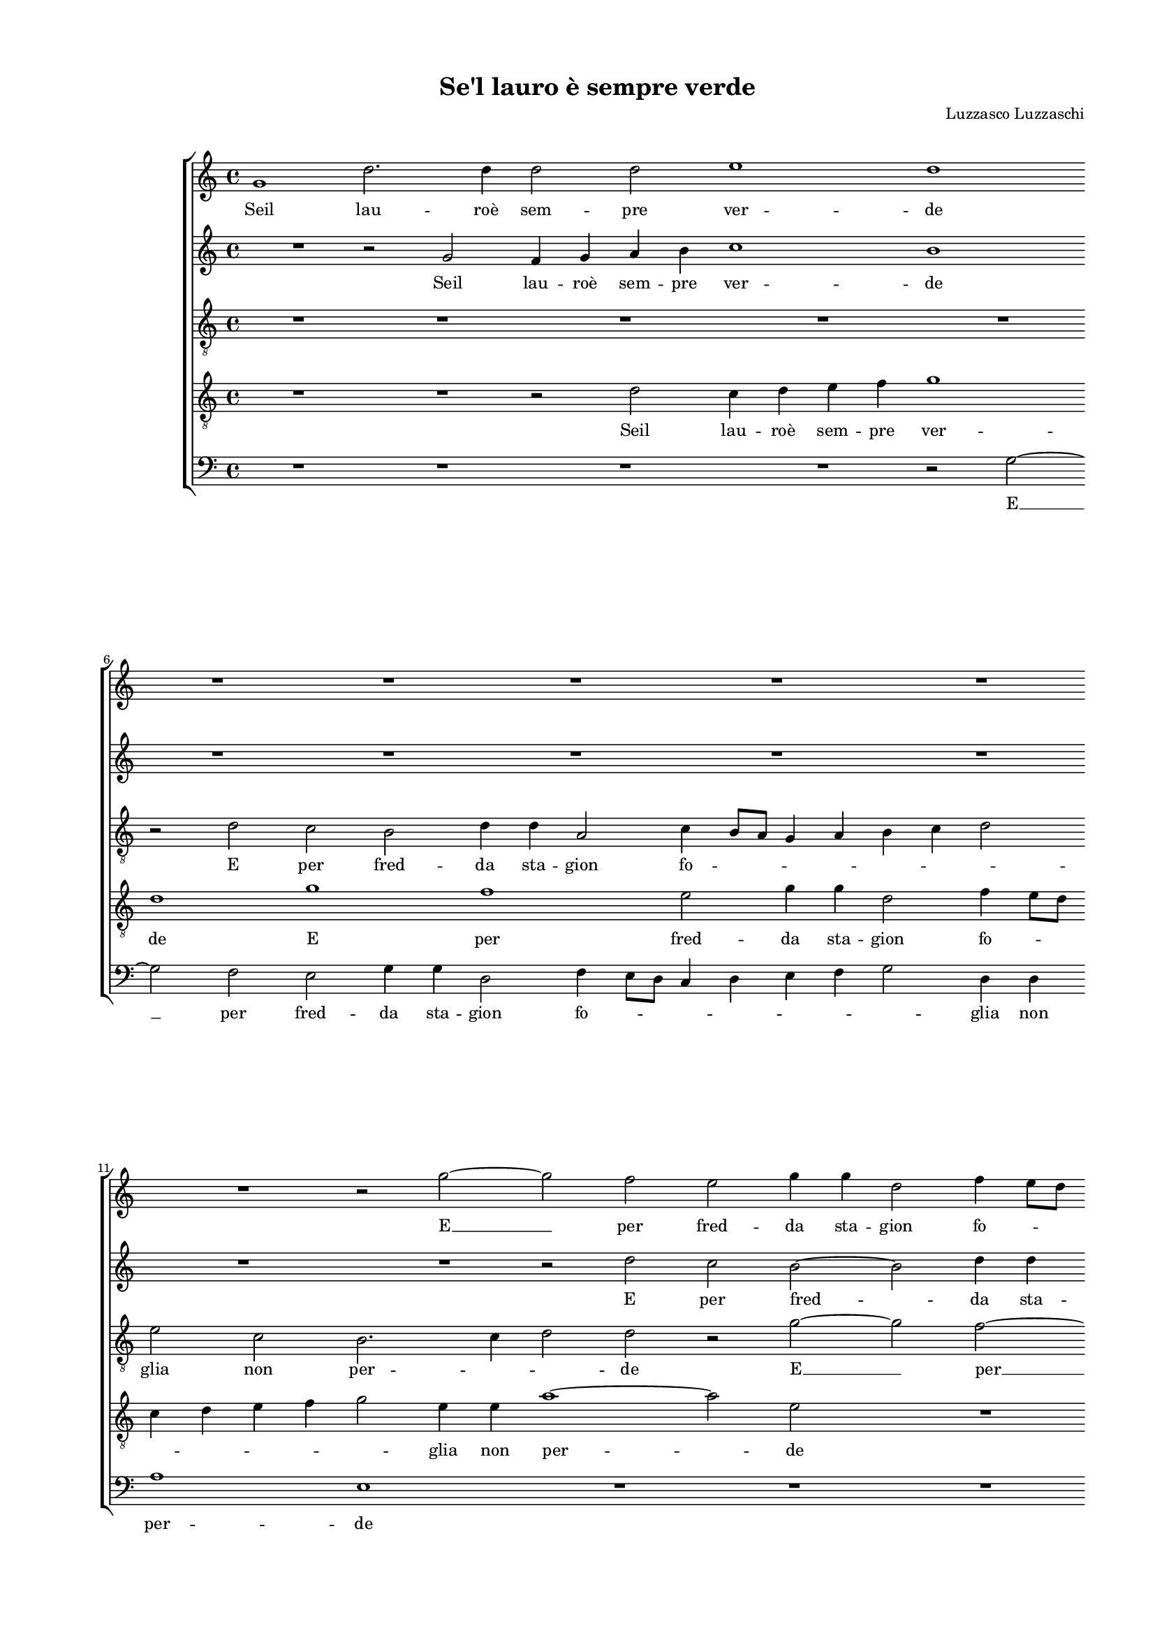 
\version "2.18.2"

\header {

  composer = "Luzzasco Luzzaschi"
  title = "Se'l lauro è sempre verde"
}

#(set-global-staff-size 14.4039231496)
\paper {
  paper-width = 21.0\cm
  paper-height = 29.69\cm
  top-margin = 1.27\cm
  bottom-margin = 1.27\cm
  left-margin = 2.0\cm
  right-margin = 1.27\cm
  between-system-space = 1.53\cm
  page-top-space = 0.89\cm
}
\layout {
  \context {
    \Score
    skipBars = ##t
    autoBeaming = ##f
  }
}
PartPOneVoiceOne =  {
  \clef "treble" \key c \major \time 4/4 
  g'1 \bar "dashed"
  d''2. d''4 \bar "dashed"
  d''2 d''2 \bar "dashed"
  e''1 \bar "dashed"
  d''1 \bar "dashed"
  \break | % 6
  R1 \bar "dashed"
  R1 \bar "dashed"
  R1 \bar "dashed"
  R1 \bar "dashed"
  R1 \bar "dashed"
  \break | % 11
  R1 \bar "dashed"
  r2 g''2 ~ \bar "dashed"
  g''2 f''2 \bar "dashed"
  e''2 g''4 g''4 \bar "dashed"
  d''2 f''4 e''8 [ d''8 ] \bar "dashed"
  \pageBreak | % 16
  c''4 d''4 e''4 f''4 \bar "dashed"
  g''2 d''4 d''4 \bar "dashed"
  f''1 \bar "dashed"
  e''1 \bar "dashed"
  r2 d''2 \bar "dashed"
  \break | % 21
  a'4 a'4 c''2 ~ \bar "dashed"
  c''4 b'4 b'4 a'8 [ g'8 ] \bar "dashed"
  a'1 \bar "dashed"
  b'1 \bar "dashed"
  r2 d''2 \bar "dashed"
  \break | % 26
  c''4 d''4 e''4 f''4 \bar "dashed"
  g''1 \bar "dashed"
  c''1 \bar "dashed"
  R1 \bar "dashed"
  R1 \bar "dashed"
  \pageBreak | % 31
  R1 \bar "dashed"
  R1 \bar "dashed"
  r2 g''2 ~ \bar "dashed"
  g''2 f''2 ~ \bar "dashed"
  f''2 e''2 \bar "dashed"
  \break | % 36
  g''4 g''4 d''2 \bar "dashed"
  f''4 e''8 [ d''8 ] c''4 d''4 \bar "dashed"
  e''2 e''4 c''4 \bar "dashed"
  d''1 \bar "dashed"
  c''1 \bar "dashed"
  \break | % 41
  R1 \bar "dashed"
  r2 d''2 \bar "dashed"
  e''2 c''2 \bar "dashed"
  d''2 b'4 b'4 \bar "dashed"
  c''2 a'2 \bar "dashed"
  \pageBreak | % 46
  r4 f''4 e''4 d''4 \bar "dashed"
  c''2 d''2 \bar "dashed"
  e''2 d''2 ~ \bar "dashed"
  d''2 c''2 ~ \bar "dashed"
  c''4 b'8 [ a'8 ] b'2 \bar "dashed"
  a'1 \bar "dashed"
  \break | % 52
  r2 b'2 \bar "dashed"
  b'1 \bar "dashed"
  r4 b'4 c''2 \bar "dashed"
  a'2 b'2 \bar "dashed"
  g'4 g'4 a'2 ~ \bar "dashed"
  a'2 c''2 \bar "dashed"
  \break | % 58
  R1 \bar "dashed"
  r4 g''4 f''4 e''4 \bar "dashed"
  d''2 e''2 \bar "dashed"
  f''2 d''2 \bar "dashed"
  d''1 \bar "dashed"
  d''1 ^\fermata \bar "||"
  \pageBreak | % 64
  R1 \bar "dashed"
  R1 \bar "dashed"
  R1 \bar "dashed"
  R1 \bar "dashed"
  R1 \bar "dashed"
  \break | % 69
  R1 \bar "dashed"
  R1 \bar "dashed"
  R1 \bar "dashed"
  R1 \bar "dashed"
  R1 \bar "dashed"
  \break | % 74
  R1 \bar "dashed"
  c''1 ~ \bar "dashed"
  c''2 b'4 a'4 \bar "dashed"
  c''2 c''2 \bar "dashed"
  d''1 \bar "dashed"
  \pageBreak | % 79
  c''2 r4 f''4 \bar "dashed"
  e''4. f''8 g''4 d''4 \bar "dashed"
  f''2 e''2 \bar "dashed"
  d''1 \bar "dashed"
  R1 \bar "dashed"
  \break | % 84
  R1 \bar "dashed"
  R1 \bar "dashed"
  R1 \bar "dashed"
  r2 d''2 \bar "dashed"
  g''2 g''2 ~ \bar "dashed"
  \break | % 89
  g''4 f''4 f''2 \bar "dashed"
  e''1 \bar "dashed"
  d''2 e''2 ~ \bar "dashed"
  e''2 d''2 ~ \bar "dashed"
  d''2 c''2 \bar "dashed"
  d''1 \bar "dashed"
  \pageBreak | % 95
  b'1 \bar "dashed"
  R1 \bar "dashed"
  R1 \bar "dashed"
  R1 \bar "dashed"
  R1 \bar "dashed"
  R1 \bar "dashed"
  \break | % 101
  d''2 f''2 ~ \bar "dashed"
  f''4 e''4 d''2 ~ \bar "dashed"
  d''2 c''2 \bar "dashed"
  R1 \bar "dashed"
  R1 \bar "dashed"
  R1 \bar "dashed"
  \break | % 107
  R1 \bar "dashed"
  R1 \bar "dashed"
  R1 \bar "dashed"
  r4 b'4 b'4. c''8 \bar "dashed"
  d''4 e''4 d''4 g''4 \bar "dashed"
  g''4. f''8 e''4 d''4 \bar "dashed"
  \pageBreak | % 113
  e''1 \bar "dashed"
  R1 \bar "dashed"
  R1 \bar "dashed"
  R1 \bar "dashed"
  R1 \bar "dashed"
  r2 g'4 a'4 \bar "dashed"
  \break | % 119
  b'4 c''4 d''4 b'4 \bar "dashed"
  c''4 d''4 e''4 f''4 \bar "dashed"
  g''1 \bar "dashed"
  d''2 d''2 \bar "dashed"
  c''1 \bar "dashed"
  b'1 \bar "dashed"
  \break | % 125
  d''1 \bar "dashed"
  d''2 d''2 \bar "dashed"
  e''1 \bar "dashed"
  d''1 ~ \bar "dashed"
  d''1 ~ \bar "dashed"
  d''1 ^\fermata \bar "|."
}

PartPOneVoiceOneLyricsOne =  \lyricmode {
  Seil lau --  roè  sem -- pre
  ver -- de  E   __ per fred -- da sta -- gion fo -- \skip4 \skip4
  \skip4 \skip4 \skip4 \skip4 glia non per -- de fo -- glia non per --
  \skip4 \skip4 \skip4 \skip4 de Seil lau --  roè  sem -- pre ver --
  de  E   __  per   __ fred -- da sta gion fo -- \skip4 \skip4 \skip4
  \skip4 glia non per -- de  che'l  mio sfron -- da -- to e sec -- co
   à  pri -- ma -- ve -- ra sia res -- ta -- \skip4 to -- to On --
   d'è   che'l  mio sfron -- da -- to e sec -- co  à  pri -- ma -- ve
  -- ra sia res -- ta --  to?   Dhe   __ se pur sec -- co fos -- se A
  tut -- \skip4 \skip4 ti co --  meà  me As -- sai me -- no fa -- ri
  -- a  la   __ pe -- na mi -- a Ma in -- gra -- \skip4 to  Eà  glial
  -- tri  più   che  mai    Eà  glial -- tri  più  che mai ver --
  \skip4 \skip4 \skip4 \skip4 \skip4 \skip4 \skip4 \skip4 \skip4
  \skip4 de fio -- ris --  ce   ver -- de fio -- ris --  ce.   __
}
PartPTwoVoiceOne =  {
  \clef "treble" \key c \major \time 4/4 
  R1 \bar "dashed"
  r2 g'2 \bar "dashed"
  f'4 g'4 a'4 b'4 \bar "dashed"
  c''1 \bar "dashed"
  b'1 \bar "dashed"
  \break | % 6
  R1 \bar "dashed"
  R1 \bar "dashed"
  R1 \bar "dashed"
  R1 \bar "dashed"
  R1 \bar "dashed"
  \break | % 11
  R1 \bar "dashed"
  R1 \bar "dashed"
  r2 d''2 \bar "dashed"
  c''2 b'2 ~ \bar "dashed"
  b'2 d''4 d''4 \bar "dashed"
  \pageBreak | % 16
  a'2 c''4 b'8 [ a'8 ] \bar "dashed"
  g'4 a'4 b'4 c''4 \bar "dashed"
  d''2 a'4 a'4 \bar "dashed"
  c''1 \bar "dashed"
  b'1 \bar "dashed"
  \break | % 21
  r2 a'2 \bar "dashed"
  g'4 d'4 g'2 ~ \bar "dashed"
  g'4 f'8 [ e'8 ] f'2 \bar "dashed"
  g'1 \bar "dashed"
  r2 b'2 \bar "dashed"
  \break | % 26
  a'4 b'4 c''4 d''4 \bar "dashed"
  e''2 d''2 \bar "dashed"
  R1 \bar "dashed"
  d''1 \bar "dashed"
  c''1 ~ \bar "dashed"
  \pageBreak | % 31
  c''2 b'2 \bar "dashed"
  d''4 d''4 a'2 \bar "dashed"
  c''4 b'8 [ a'8 ] g'4 a'4 \bar "dashed"
  b'4 c''4 d''2 \bar "dashed"
  a'2 c''2 \bar "dashed"
  \break | % 36
  b'1 \bar "dashed"
  a'1 \bar "dashed"
  c''2 g'4 g'4 \bar "dashed"
  g'1 \bar "dashed"
  g'1 \bar "dashed"
  \break | % 41
  r2 b'2 \bar "dashed"
  b'1 \bar "dashed"
  R1 \bar "dashed"
  R1 \bar "dashed"
  R1 \bar "dashed"
  \pageBreak | % 46
  r4 d''4 c''4 b'4 \bar "dashed"
  a'2 b'4 d''4 \bar "dashed"
  c''4 b'4 a'2 \bar "dashed"
  b'2 g'2 \bar "dashed"
  a'2 g'2 ~ \bar "dashed"
  g'2 fis'2 \bar "dashed"
  \break | % 52
  r2 g'2 \bar "dashed"
  g'1 \bar "dashed"
  r2 e'2 \bar "dashed"
  f'2 d'2 \bar "dashed"
  e'2 c'4 c'4 \bar "dashed"
  f'2 g'2 \bar "dashed"
  \break | % 58
  r4 c''4 b'4 a'4 \bar "dashed"
  g'2 a'2 \bar "dashed"
  b'2 e''2 \bar "dashed"
  a'2 g'2 ~ \bar "dashed"
  g'2 fis'4 e'4 \bar "dashed"
  f'1  \bar "||"
  \pageBreak | % 64
  g'1 ~ \bar "dashed"
  g'2 f'4 e'4 \bar "dashed"
  g'2 a'2 \bar "dashed"
  b'1 \bar "dashed"
  b'2 r4 c''4 \bar "dashed"
  \break | % 69
  b'4. c''8 d''4 b'4 \bar "dashed"
  c''2 b'2 \bar "dashed"
  a'2 r2 \bar "dashed"
  R1 \bar "dashed"
  R1 \bar "dashed"
  \break | % 74
  R1 \bar "dashed"
  R1 \bar "dashed"
  R1 \bar "dashed"
  R1 \bar "dashed"
  R1 \bar "dashed"
  \pageBreak | % 79
  r4 c''4 a'4. b'8 \bar "dashed"
  c''4 g'4 bes'2 \bar "dashed"
  a'2 g'2 \bar "dashed"
  R1 \bar "dashed"
  R1 \bar "dashed"
  \break | % 84
  c''1 ~ \bar "dashed"
  c''2 b'2 ~ \bar "dashed"
  b'2 a'2 \bar "dashed"
  b'2 b'2 \bar "dashed"
  r2 g'2 \bar "dashed"
  \break | % 89
  c''2 c''2 ~ \bar "dashed"
  c''4 b'4 b'2 \bar "dashed"
  a'2 g'2 \bar "dashed"
  a'1 \bar "dashed"
  b'2 e'2 \bar "dashed"
  a'1 \bar "dashed"
  \pageBreak | % 95
  d'2 d'2 \bar "dashed"
  a'2 a'2 ~ \bar "dashed"
  a'4 g'4 g'2 \bar "dashed"
  c''4 b'4. a'8 a'4 ~ \bar "dashed"
  a'4 gis'8 [ f'8  ] gis'2  \bar
  "dashed"
  a'1 \bar "dashed"
  \break | % 101
  r2 a'2 ~ \bar "dashed"
  a'2 bes'2 ~ \bar "dashed"
  bes'2 a'2 \bar "dashed"
  r4 g'2 a'4 \bar "dashed"
  f'2 e'2 ~ \bar "dashed"
  e'4 d'4 c'2 \bar "dashed"
  \break | % 107
  \[ f'1 \bar "dashed"
  e'2. d'4 \bar "dashed"
  e'1 \] \bar "dashed"
  d'2 r4 g'4 \bar "dashed"
  g'4. a'8 b'4 c''4 \bar "dashed"
  g'2 r2 \bar "dashed"
  \pageBreak | % 113
  R1 \bar "dashed"
  R1 \bar "dashed"
  r2 c'4 d'4 \bar "dashed"
  e'4 f'4 g'4 e'4 \bar "dashed"
  f'4 g'4 a'4 b'4 \bar "dashed"
  c''4 d''4 e''2 \bar "dashed"
  \break | % 119
  d''2 d''2 \bar "dashed"
  c''1 \bar "dashed"
  b'1 ~ \bar "dashed"
  b'1 \bar "dashed"
  R1 \bar "dashed"
  R1 \bar "dashed"
  \break | % 125
  r2 g'4 a'4 \bar "dashed"
  b'4 c''4 d''4 b'4 \bar "dashed"
  c''2 c''4 c''4 \bar "dashed"
  b'4 a'4 b'4 c''4 \bar "dashed"
  d''4 c''8 [ b'8 ] a'2 \bar "dashed"
  b'1 ^\fermata \bar "|."
}

PartPTwoVoiceOneLyricsOne =  \lyricmode {
  Seil lau --  roè  sem -- pre
  ver -- de E per fred -- da sta -- \skip4 gion fo -- \skip4 \skip4
  \skip4 \skip4 \skip4 glia non per -- de fo -- glia non per -- \skip4
  \skip4 de Seil lau -- roe sem -- pre ver -- de E  per   __ fred --
  da sta -- gion fo -- \skip4 \skip4 \skip4 \skip4 \skip4 \skip4 glia
  non per --  de   fo -- glia non per -- de On --  d'è   à  pri -- ma
  -- ve -- ra  à  pri -- ma -- ve -- ra sia res -- ta -- to On --
   d'è   che'l  mio sfron -- da -- to e sec -- co  à  pri -- ma -- ve
  -- ra sia res -- ta -- \skip4 \skip4 \skip4  to?   Dhe   __ se pur
  sec -- co fos -- se  à  tut -- \skip4 \skip4 ti co --  meà  me A tut
  -- \skip4 \skip4 ti co --  meà  me  la   __ pe -- na mi -- a As --
  sai me -- no fa -- ri --  a   la pe -- na mi -- a As -- sai me -- no
  fa -- ri -- \skip4 \skip4 \skip4 \skip4 \skip4  a   Main -- gra --
  to so --  loà  me sec -- co lan -- guis -- \skip4 \skip4 \skip4 ce
   Eà  glial -- tri  più   che  mai   ver -- \skip4 \skip4 \skip4
  \skip4 \skip4 \skip4 \skip4 \skip4 \skip4 \skip4 \skip4 \skip4 de
  fio -- ris -- ce ver -- \skip4 \skip4 \skip4 \skip4 \skip4 de fio --
  ris -- \skip4 \skip4 \skip4 \skip4 \skip4 \skip4 \skip4  ce. 
}
PartPThreeVoiceOne =  {
  \clef "treble_8" \key c \major \time 4/4 
  R1 \bar "dashed"
  R1 \bar "dashed"
  R1 \bar "dashed"
  R1 \bar "dashed"
  R1 \bar "dashed"
  \break | % 6
  r2 d'2 \bar "dashed"
  c'2 b2 \bar "dashed"
  d'4 d'4 a2 \bar "dashed"
  c'4 b8 [ a8 ] g4 a4 \bar "dashed"
  b4 c'4 d'2 \bar "dashed"
  \break | % 11
  e'2 c'2 \bar "dashed"
  b2. c'4 \bar "dashed"
  d'2 d'2 \bar "dashed"
  r2 g'2 ~ \bar "dashed"
  g'2 f'2 ~ \bar "dashed"
  \pageBreak | % 16
  f'2 e'2 ~ \bar "dashed"
  e'2 g'4 g'4 \bar "dashed"
  d'2 f'4 e'8 [ d'8 ] \bar "dashed"
  c'4 d'4 e'4 f'4 \bar "dashed"
  g'2 d'4 d'4 \bar "dashed"
  \break | % 21
  f'1 \bar "dashed"
  d'1 \bar "dashed"
  r2 a2 \bar "dashed"
  g4 a4 b4 c'4 \bar "dashed"
  d'2 b2 \bar "dashed"
  \break | % 26
  r2 c'2 ~ \bar "dashed"
  c'2 b2 \bar "dashed"
  a2 c'4 c'4 \bar "dashed"
  g2 bes4 a8 [ g8 ] \bar "dashed"
  a4 g4 a4 b4 \bar "dashed"
  \pageBreak | % 31
  c'2 d'2 \bar "dashed"
  b2 c'2 \bar "dashed"
  a2 e'2 \bar "dashed"
  d'1 \bar "dashed"
  c'2 g'2 \bar "dashed"
  \break | % 36
  g'2 g'2 \bar "dashed"
  f'2. e'8 [ d'8 ] \bar "dashed"
  c'1 \bar "dashed"
  g1 \bar "dashed"
  R1 \bar "dashed"
  \break | % 41
  r2 g'2 \bar "dashed"
  g'1 \bar "dashed"
  R1 \bar "dashed"
  R1 \bar "dashed"
  R1 \bar "dashed"
  \pageBreak | % 46
  R1 \bar "dashed"
  r4 a'4 g'4 f'4 \bar "dashed"
  e'2 fis'2 \bar "dashed"
  g'2 e'2 \bar "dashed"
  d'1 \bar "dashed"
  d'1 \bar "dashed"
  \break | % 52
  R1 \bar "dashed"
  r2 d'2 \bar "dashed"
  e'2 c'2 \bar "dashed"
  d'2 b4 b4 \bar "dashed"
  c'2 a2 \bar "dashed"
  r4 d'4 c'4 b4 \bar "dashed"
  \break | % 58
  a2 b2 \bar "dashed"
  r4 e'4 d'4 c'4 \bar "dashed"
  b2 cis'2 \bar "dashed"
  d'2 b2 \bar "dashed"
  a1 \bar "dashed"
  a1 ^\fermata \bar "||"
  \pageBreak | % 64
  R1 \bar "dashed"
  c'1 ~ \bar "dashed"
  c'2 b4 a4 \bar "dashed"
  d'2 d'2 \bar "dashed"
  e'1 \bar "dashed"
  \break | % 69
  d'1 \bar "dashed"
  R1 \bar "dashed"
  r2 c'2 \bar "dashed"
  b4. c'8 d'4 b4 \bar "dashed"
  c'2 b2 \bar "dashed"
  \break | % 74
  a2 e'2 ~ \bar "dashed"
  e'2 d'4 c'4 \bar "dashed"
  e'2 fis'2 \bar "dashed"
  g'2 e'4 a'4 \bar "dashed"
  f'4. g'8 a'4 f'4 \bar "dashed"
  \pageBreak | % 79
  g'2 d'2 \bar "dashed"
  c'2 r2 \bar "dashed"
  R1 \bar "dashed"
  r2 f'2 ~ \bar "dashed"
  f'2 e'2 ~ \bar "dashed"
  \break | % 84
  e'2 c'2 \bar "dashed"
  e'2 d'2 \bar "dashed"
  R1 \bar "dashed"
  r2 d'2 \bar "dashed"
  c'2 b2 \bar "dashed"
  \break | % 89
  c'2 a2 \bar "dashed"
  R1 \bar "dashed"
  R1 \bar "dashed"
  r2 a'2 ~ \bar "dashed"
  a'2 g'2 ~ \bar "dashed"
  g'2 f'2 \bar "dashed"
  \pageBreak | % 95
  g'1 \bar "dashed"
  c'2 r4 a4 \bar "dashed"
  e'2 e'2 ~ \bar "dashed"
  e'4 d'4 c'2 \bar "dashed"
  b1 \bar "dashed"
  a1 \bar "dashed"
  \break | % 101
  r2 d'2 \bar "dashed"
  f'1 \bar "dashed"
  f'1 \bar "dashed"
  r4 e'2 f'4 \bar "dashed"
  d'2 c'2 ~ \bar "dashed"
  c'4 f'4 e'2 ~ \bar "dashed"
  \break | % 107
  e'2 d'2 ~ \bar "dashed"
  d'2 cis'4 b4 \bar "dashed"
  c'1  \bar "dashed"
  d'1 \bar "dashed"
  r2 r4 e'4 \bar "dashed"
  e'4. f'8 g'4 a'4 \bar "dashed"
  \pageBreak | % 113
  e'1 \bar "dashed"
  R1 \bar "dashed"
  R1 \bar "dashed"
  R1 \bar "dashed"
  R1 \bar "dashed"
  g'1 \bar "dashed"
  \break | % 119
  g'2 g'2 \bar "dashed"
  a'1 \bar "dashed"
  g'2 g4 a4 \bar "dashed"
  b4 c'4 d'4 b4 \bar "dashed"
  c'4 d'4 e'4 f'4 \bar "dashed"
  g'2 g'2 \bar "dashed"
  \break | % 125
  g4 a4 b4 c'4 \bar "dashed"
  d'4 e'4 f'4 d'4 \bar "dashed"
  g'2 g'2 \bar "dashed"
  d'2 g'2 ~ \bar "dashed"
  g'2 f'2 \bar "dashed"
  g'1 ^\fermata \bar "|."
}

PartPThreeVoiceOneLyricsOne =  \lyricmode {
  E per fred -- da sta -- gion
  fo -- \skip4 \skip4 \skip4 \skip4 \skip4 \skip4 glia non per --
  \skip4 \skip4 de  E   __  per   __ fred -- da sta gion fo -- \skip4
  \skip4 \skip4 \skip4 \skip4 \skip4 glia non per -- de Seil lau --
   roè  -- sem -- pre -- ver -- de  E   __ per fred -- da sta -- gion
  fo -- \skip4 \skip4 \skip4 \skip4 \skip4 \skip4 glia non per -- de
  non per -- de fo -- glia non per -- \skip4 \skip4 de On --  d'è   à 
  pri -- ma -- ve -- ra sia res -- ta -- to  che'l  mio sfron -- da --
  to e sec -- co  à  pri -- ma -- ve -- ra  à  pri -- ma -- ve -- ra
  sia res -- ta --  to?   Dhe   __ se pur sec -- co fos -- se  à  tut
  -- \skip4 \skip4 ti co --  meà  me  Dhe   __ se pur sec -- co fos --
  se  à  tut -- \skip4 \skip4 ti co --  meà  me  la   __ pe -- na mi
  -- a la pe -- na mi -- a  la   __ pe -- na mi -- a As -- sai me --
  no fa -- ri --  a   Main -- gra -- to so --  loà  me sec -- co lan
  -- guis -- \skip4 \skip4 \skip4 ce  Eà  glial -- tri  più  che
   mai   ver -- de fio -- ris -- ce ver -- \skip4 \skip4 \skip4 \skip4
  \skip4 \skip4 \skip4 \skip4 \skip4 \skip4 de ver -- \skip4 \skip4
  \skip4 \skip4 \skip4 \skip4 \skip4 \skip4 de fio -- ris -- \skip4
   ce. 
}
PartPFourVoiceOne =  {
  \clef "treble_8" \key c \major \time 4/4 
  R1 \bar "dashed"
  R1 \bar "dashed"
  r2 d'2 \bar "dashed"
  c'4 d'4 e'4 f'4 \bar "dashed"
  g'1 \bar "dashed"
  \break | % 6
  d'1 \bar "dashed"
  g'1 \bar "dashed"
  f'1 \bar "dashed"
  e'2 g'4 g'4 \bar "dashed"
  d'2 f'4 e'8 [ d'8 ] \bar "dashed"
  \break | % 11
  c'4 d'4 e'4 f'4 \bar "dashed"
  g'2 e'4 e'4 \bar "dashed"
  a'1 ~ \bar "dashed"
  a'2 e'2 \bar "dashed"
  R1 \bar "dashed"
  \pageBreak | % 16
  R1 \bar "dashed"
  R1 \bar "dashed"
  R1 \bar "dashed"
  R1 \bar "dashed"
  R1 \bar "dashed"
  \break | % 21
  R1 \bar "dashed"
  g1 \bar "dashed"
  d'2. d'4 \bar "dashed"
  d'2 d'2 \bar "dashed"
  g'1 \bar "dashed"
  \break | % 26
  e'1 \bar "dashed"
  r2 g'2 \bar "dashed"
  f'2 e'2 \bar "dashed"
  g'4 g'4 d'2 \bar "dashed"
  f'4 e'8 [ d'8 ] c'4 d'4 \bar "dashed"
  \pageBreak | % 31
  e'4 f'4 g'2 \bar "dashed"
  d'2 f'2 \bar "dashed"
  c'1 \bar "dashed"
  b2 a2 ~ \bar "dashed"
  a4 g8 [ f8 ] g2 ~ \bar "dashed"
  \break | % 36
  g4 a4 b4 c'4 \bar "dashed"
  d'4 e'4 f'2 \bar "dashed"
  e'2 e'2 \bar "dashed"
  d'1 \bar "dashed"
  e'1 \bar "dashed"
  \break | % 41
  r2 d'2 \bar "dashed"
  d'1 \bar "dashed"
  r4 g'4 a'2 \bar "dashed"
  f'2 g'2 \bar "dashed"
  e'4 e'4 f'2 \bar "dashed"
  \pageBreak | % 46
  d'2 r2 \bar "dashed"
  R1 \bar "dashed"
  R1 \bar "dashed"
  R1 \bar "dashed"
  R1 \bar "dashed"
  R1 \bar "dashed"
  \break | % 52
  r2 d'2 \bar "dashed"
  d'1 \bar "dashed"
  R1 \bar "dashed"
  R1 \bar "dashed"
  R1 \bar "dashed"
  r4 f'4 e'4 d'4 \bar "dashed"
  \break | % 58
  c'2 d'2 \bar "dashed"
  e'4 c'4 a8 [ b8 c'8 a8 ] \bar "dashed"
  d'2 g2 \bar "dashed"
  a2 d'2 \bar "dashed"
  d'1 \bar "dashed"
  d'1 ^\fermata \bar "||"
  \pageBreak | % 64
  e'1 ~ \bar "dashed"
  e'2 d'4 c'4 \bar "dashed"
  e'2 fis'2 \bar "dashed"
  g'1 \bar "dashed"
  g'1 \bar "dashed"
  \break | % 69
  r2 r4 g'4 \bar "dashed"
  e'4. f'8 g'4 e'4 \bar "dashed"
  f'2 e'2 \bar "dashed"
  d'1 \bar "dashed"
  R1 \bar "dashed"
  \break | % 74
  c'1 ~ \bar "dashed"
  c'2 b4 a4 \bar "dashed"
  c'2 d'2 \bar "dashed"
  e'2 a4 f'4 \bar "dashed"
  d'4. e'8 f'4 d'4 \bar "dashed"
  \pageBreak | % 79
  e'2 f'2 \bar "dashed"
  g'1 \bar "dashed"
  R1 \bar "dashed"
  r2 a'2 ~ \bar "dashed"
  a'2 g'2 ~ \bar "dashed"
  \break | % 84
  g'2 f'2 \bar "dashed"
  g'1 \bar "dashed"
  d'1 ~ \bar "dashed"
  d'1 \bar "dashed"
  r2 e'2 \bar "dashed"
  \break | % 89
  a'2 a'2 ~ \bar "dashed"
  a'4 g'4 g'2 \bar "dashed"
  f'2 e'2 \bar "dashed"
  f'1 \bar "dashed"
  e'1 \bar "dashed"
  d'2 d'2 ~ \bar "dashed"
  \pageBreak | % 95
  d'2 c'4 b4 \bar "dashed"
  a2 d'2 \bar "dashed"
  c'2 b2 \bar "dashed"
  g'2 e'4 e'4 \bar "dashed"
  e'1 \bar "dashed"
  e'1 \bar "dashed"
  \break | % 101
  R1 \bar "dashed"
  R1 \bar "dashed"
  R1 \bar "dashed"
  R1 \bar "dashed"
  R1 \bar "dashed"
  R1 \bar "dashed"
  \break | % 107
  R1 \bar "dashed"
  R1 \bar "dashed"
  R1 \bar "dashed"
  r4 g4 g4. a8 \bar "dashed"
  b4 c'4 g2 \bar "dashed"
  R1 \bar "dashed"
  \pageBreak | % 113
  g'1 \bar "dashed"
  g'2 g'2 \bar "dashed"
  a'1 \bar "dashed"
  g'1 \bar "dashed"
  R1 \bar "dashed"
  R1 \bar "dashed"
  \break | % 119
  R1 \bar "dashed"
  r2 c'4 d'4 \bar "dashed"
  e'4 f'4 g'2 ~ \bar "dashed"
  g'2 d'2 \bar "dashed"
  f'2 e'2 ~ \bar "dashed"
  e'4 d'8 [ c'8 ] d'2 ~ \bar "dashed"
  \break | % 125
  d'2 g2 \bar "dashed"
  R1 \bar "dashed"
  g1 \bar "dashed"
  g2 g2 \bar "dashed"
  a1 \bar "dashed"
  g1 ^\fermata \bar "|."
}

PartPFourVoiceOneLyricsOne =  \lyricmode {
  Seil lau --  roè  sem -- pre
  ver -- de E per fred -- da sta -- gion fo -- \skip4 \skip4 \skip4
  \skip4 \skip4 \skip4 glia non per -- de Seil lau --  roè  sem -- pre
  ver -- de E per fred -- da sta -- gion fo -- \skip4 \skip4 \skip4
  \skip4 \skip4 \skip4 glia non per -- de fo -- \skip4 \skip4 \skip4
  \skip4 \skip4 \skip4 \skip4 \skip4 glia non per -- de On --  d'è 
   che'l  mio sfron -- da -- to e sec -- co On --  d'è   à  pri -- ma
  -- ve -- ra sia res -- ta -- \skip4 to sia res -- ta --  to?   Dhe  
  __ se pur sec -- co fos -- se  à  tut -- \skip4 \skip4 ti co --
   meà  me  Dhe   __ se pur sec -- co fos -- se  à  tut -- \skip4
  \skip4 ti co --  meà  me  la   __ pe -- ne mi --  a   __ As -- sai
  me -- no fa -- ri --  a   la pe -- na mi -- \skip4 \skip4 \skip4 a
  As -- sai me -- no fa -- ri -- a  Eà  glial -- tri  più   che mai
  ver -- de fio -- ris -- ce ver -- \skip4 \skip4 \skip4 \skip4 de fio
  -- ris -- \skip4 \skip4 ce ver -- de fio -- ris --  ce. 
}
PartPFiveVoiceOne =  {
  \clef "bass" \key c \major \time 4/4 
  R1 \bar "dashed"
  R1 \bar "dashed"
  R1 \bar "dashed"
  R1 \bar "dashed"
  r2 g2 ~ \bar "dashed"
  \break | % 6
  g2 f2 \bar "dashed"
  e2 g4 g4 \bar "dashed"
  d2 f4 e8 [ d8 ] \bar "dashed"
  c4 d4 e4 f4 \bar "dashed"
  g2 d4 d4 \bar "dashed"
  \break | % 11
  a1 \bar "dashed"
  e1 \bar "dashed"
  R1 \bar "dashed"
  R1 \bar "dashed"
  R1 \bar "dashed"
  \pageBreak | % 16
  R1 \bar "dashed"
  R1 \bar "dashed"
  R1 \bar "dashed"
  R1 \bar "dashed"
  R1 \bar "dashed"
  \break | % 21
  R1 \bar "dashed"
  R1 \bar "dashed"
  d1 \bar "dashed"
  g2. g4 \bar "dashed"
  g2 g2 \bar "dashed"
  \break | % 26
  a1 \bar "dashed"
  g1 \bar "dashed"
  R1 \bar "dashed"
  R1 \bar "dashed"
  R1 \bar "dashed"
  \pageBreak | % 31
  r2 g2 ~ \bar "dashed"
  g2 f2 ~ \bar "dashed"
  f2 e2 \bar "dashed"
  g4 g4 d2 \bar "dashed"
  f4 e8 [ d8 ] c4 d4 \bar "dashed"
  \break | % 36
  e4 f4 g2 \bar "dashed"
  d4 d4 a2 ~ \bar "dashed"
  a4 b4 c'2 ~ \bar "dashed"
  c'4 b8 [ a8 ] b2 \bar "dashed"
  c'1 \bar "dashed"
  \break | % 41
  r2 g2 \bar "dashed"
  g1 \bar "dashed"
  R1 \bar "dashed"
  R1 \bar "dashed"
  R1 \bar "dashed"
  \pageBreak | % 46
  R1 \bar "dashed"
  R1 \bar "dashed"
  R1 \bar "dashed"
  R1 \bar "dashed"
  R1 \bar "dashed"
  R1 \bar "dashed"
  \break | % 52
  r2 g2 \bar "dashed"
  g1 \bar "dashed"
  r4 g4 a2 \bar "dashed"
  f2 g2 \bar "dashed"
  e4 e4 f2 \bar "dashed"
  d2 r2 \bar "dashed"
  \break | % 58
  r4 a4 g4 f4 \bar "dashed"
  e2 f2 \bar "dashed"
  g2 e2 \bar "dashed"
  d1 ~ \bar "dashed"
  d1 \bar "dashed"
  d1 ^\fermata \bar "||"
  \pageBreak | % 64
  R1 \bar "dashed"
  R1 \bar "dashed"
  R1 \bar "dashed"
  g1 ~ \bar "dashed"
  g2 f4 e4 \bar "dashed"
  \break | % 69
  g2 g2 \bar "dashed"
  a2 g2 \bar "dashed"
  R1 \bar "dashed"
  r2 r4 g4 \bar "dashed"
  e4. f8 g4 e4 \bar "dashed"
  \break | % 74
  f2 c'2 \bar "dashed"
  a1 \bar "dashed"
  R1 \bar "dashed"
  R1 \bar "dashed"
  R1 \bar "dashed"
  \pageBreak | % 79
  R1 \bar "dashed"
  R1 \bar "dashed"
  R1 \bar "dashed"
  R1 \bar "dashed"
  a1 ~ \bar "dashed"
  \break | % 84
  a1 \bar "dashed"
  g1 ~ \bar "dashed"
  g2 fis2 \bar "dashed"
  g1 \bar "dashed"
  e1 \bar "dashed"
  \break | % 89
  R1 \bar "dashed"
  R1 \bar "dashed"
  R1 \bar "dashed"
  R1 \bar "dashed"
  R1 \bar "dashed"
  r2 d2 \bar "dashed"
  \pageBreak | % 95
  g2 g2 ~ \bar "dashed"
  g4 f4 f2 \bar "dashed"
  e1 ~ \bar "dashed"
  e1 \bar "dashed"
  e1 \bar "dashed"
  R1 \bar "dashed"
  \break | % 101
  R1 \bar "dashed"
  R1 \bar "dashed"
  R1 \bar "dashed"
  R1 \bar "dashed"
  R1 \bar "dashed"
  R1 \bar "dashed"
  \break | % 107
  R1 \bar "dashed"
  R1 \bar "dashed"
  R1 \bar "dashed"
  R1 \bar "dashed"
  r2 r4 c4 \bar "dashed"
  c4. d8 e4 f4 \bar "dashed"
  \pageBreak | % 113
  c2 c4 d4 \bar "dashed"
  e4 f4 g4 e4 \bar "dashed"
  f4 g4 a4 b4 \bar "dashed"
  c'2 b4 c'4 \bar "dashed"
  d'1 \bar "dashed"
  c'1 \bar "dashed"
  \break | % 119
  R1 \bar "dashed"
  R1 \bar "dashed"
  g1 \bar "dashed"
  g2 g2 \bar "dashed"
  a1 \bar "dashed"
  g2 g4 a4 \bar "dashed"
  \break | % 125
  b4 c'4 d'2 \bar "dashed"
  g2 r4 g4 \bar "dashed"
  c4 d4 e4 f4 \bar "dashed"
  g2. f8 [ e8 ] \bar "dashed"
  d1 \bar "dashed"
  g,1 ^\fermata \bar "|."
}

PartPFiveVoiceOneLyricsOne =  \lyricmode {
   E   __ per fred -- da sta --
  gion fo -- \skip4 \skip4 \skip4 \skip4 \skip4 \skip4 glia non per --
  de Seil lau --  roè  sem -- pre ver -- de  E   __  per   __ fred --
  da sta -- gion fo -- \skip4 \skip4 \skip4 \skip4 \skip4 \skip4 glia
  non per -- \skip4 \skip4 \skip4 \skip4 de On --  d'è  On --  d'è 
   che'l  mio sfron -- da -- to e sec -- co  à  pri -- ma -- ve -- ra
  sia res -- ta --  to?   Dhe   __ se pur sec -- co fos -- se  à  tut
  -- \skip4 \skip4 ti co --  meà  me  la   __ pe -- na mi -- a As --
  sai me -- no fa -- ri -- a  Eà  glial -- tri  più   che mai ver --
  \skip4 \skip4 \skip4 \skip4 \skip4 \skip4 \skip4 \skip4 \skip4
  \skip4 de fio -- ris -- ce ver -- de fio -- ris --  ce   ver --
  \skip4 \skip4 \skip4 \skip4 de fio -- ris -- \skip4 \skip4 \skip4
  \skip4 \skip4 \skip4  ce. 
}

% The score definition
\score {
  <<
   
        \new StaffGroup <<
          \new Staff <<
            \context Staff <<
              \context Voice = "PartPOneVoiceOne" { \PartPOneVoiceOne }
              \new Lyrics \lyricsto "PartPOneVoiceOne" \PartPOneVoiceOneLyricsOne
            >>
          >>
          \new Staff <<
            \context Staff <<
              \context Voice = "PartPTwoVoiceOne" { \PartPTwoVoiceOne }
              \new Lyrics \lyricsto "PartPTwoVoiceOne" \PartPTwoVoiceOneLyricsOne
            >>
          >>
          \new Staff <<
            \context Staff <<
              \context Voice = "PartPThreeVoiceOne" { \PartPThreeVoiceOne }
              \new Lyrics \lyricsto "PartPThreeVoiceOne" \PartPThreeVoiceOneLyricsOne
            >>
          >>
          \new Staff <<
            \context Staff <<
              \context Voice = "PartPFourVoiceOne" { \PartPFourVoiceOne }
              \new Lyrics \lyricsto "PartPFourVoiceOne" \PartPFourVoiceOneLyricsOne
            >>
          >>
          \new Staff <<
            \context Staff <<
              \context Voice = "PartPFiveVoiceOne" { \PartPFiveVoiceOne }
              \new Lyrics \lyricsto "PartPFiveVoiceOne" \PartPFiveVoiceOneLyricsOne
            >>
          >>

      

    >>

  >>
  \layout {}
  % To create MIDI output, uncomment the following line:
  %  \midi {}
}

